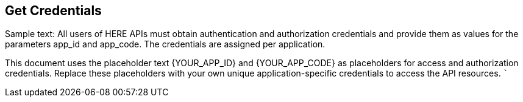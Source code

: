 == Get Credentials

////
Provide instructions on how to obtain authentication credentials. -- >
////

Sample text: All users of HERE APIs must obtain authentication and
authorization credentials and provide them as values for the parameters
app_id and app_code. The credentials are assigned per application.

This document uses the placeholder text \{YOUR_APP_ID} and
\{YOUR_APP_CODE} as placeholders for access and authorization
credentials. Replace these placeholders with your own unique
application-specific credentials to access the API resources. ```

